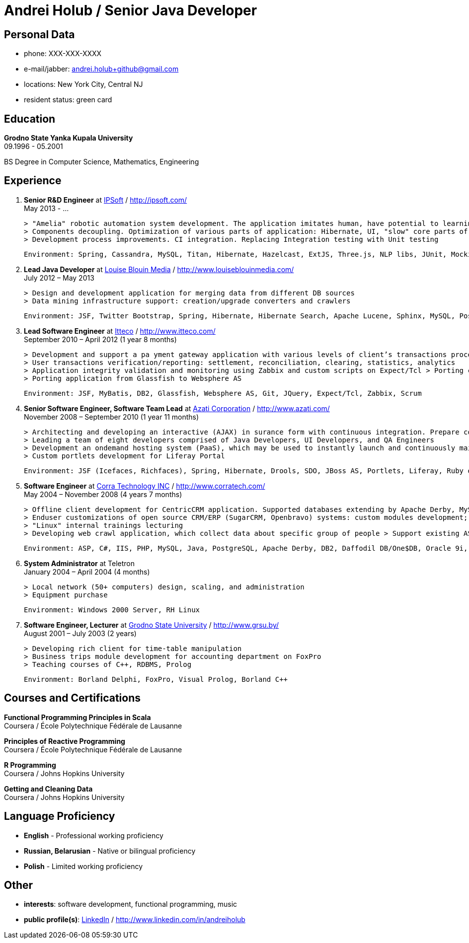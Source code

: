= Andrei Holub / Senior Java Developer
:Email:		andrei.holub+github@gmail.com
:Phone:		XXX-XXX-XXXX


== Personal Data

* phone:				{phone}
* e-mail/jabber:		{email}
* locations:			New York City, Central NJ
* resident status:		green card


== Education

*Grodno State Yanka Kupala University* +
09.1996 - 05.2001

BS Degree in Computer Science, Mathematics, Engineering


== Experience

. *Senior R&D Engineer* at http://ipsoft.com/[IPSoft] / http://ipsoft.com/ +
  May 2013 - ...

  > "Amelia" robotic automation system development. The application imitates human, have potential to learning and trying to replace level 1 technical support
  > Components decoupling. Optimization of various parts of application: Hibernate, UI, "slow" core parts of code.
  > Development process improvements. CI integration. Replacing Integration testing with Unit testing

  Environment: Spring, Cassandra, MySQL, Titan, Hibernate, Hazelcast, ExtJS, Three.js, NLP libs, JUnit, Mockito, Spring Boot, Java Mission Control, JProfiler, Jetty, Jenkins CI

. *Lead Java Developer* at http://www.louiseblouinmedia.com/[Louise Blouin Media] / http://www.louiseblouinmedia.com/ +
  July 2012 – May 2013

  > Design and development application for merging data from different DB sources
  > Data mining infrastructure support: creation/upgrade converters and crawlers

  Environment: JSF, Twitter Bootstrap, Spring, Hibernate, Hibernate Search, Apache Lucene, Sphinx, MySQL, PostgreSQL, Glassfish, JMeter, Jenkins CI

. *Lead Software Engineer* at http://www.itteco.com/[Itteco] / http://www.itteco.com/ +
  September 2010 – April 2012 (1 year 8 months)

  > Development and support a pa yment gateway application with various levels of client’s transactions processing integration (SOAP or XML, HTTPS Request/Response based interfaces, redirecting to the shopping interface on the server).
  > User transactions verification/reporting: settlement, reconciliation, clearing, statistics, analytics
  > Application integrity validation and monitoring using Zabbix and custom scripts on Expect/Tcl > Porting clustered collocated application to distributed architecture
  > Porting application from Glassfish to Websphere AS

  Environment: JSF, MyBatis, DB2, Glassfish, Websphere AS, Git, JQuery, Expect/Tcl, Zabbix, Scrum

. *Senior Software Engineer, Software Team Lead* at http://www.azati.com/[Azati Corporation] / http://www.azati.com/ +
  November 2008 – September 2010 (1 year 11 months)

  > Architecting and developing an interactive (AJAX) in surance form with continuous integration. Prepare collected data for feature processing by another development team.
  > Leading a team of eight developers comprised of Java Developers, UI Developers, and QA Engineers
  > Development an on­demand hosting system (PaaS), which may be used to instantly launch and continuously maintain pre­configured web­based applications in a Amazon EC2 cloud computing environment
  > Custom portlets development for Liferay Portal

  Environment: JSF (Icefaces, Richfaces), Spring, Hibernate, Drools, SDO, JBoss AS, Portlets, Liferay, Ruby on Rails, Subversion, Amazon WS, EC2, S3, Redmine, JUnit, Hudson CI, Agile

. *Software Engineer* at http://www.corratech.com/[Corra Technology INC] / http://www.corratech.com/ +
  May 2004 – November 2008 (4 years 7 months)

  > Offline client development for CentricCRM application. Supported databases extending by Apache Derby, MySQL, DB2, Daffodil DB/One$DB
  > End­user customizations of open source CRM/ERP (SugarCRM, Openbravo) systems: custom modules development; reports; adjustment to user’s business process
  > "Linux" internal trainings lecturing
  > Developing web crawl application, which collect data about specific group of people > Support existing ASP, Perl applications

  Environment: ASP, C#, IIS, PHP, MySQL, Java, PostgreSQL, Apache Derby, DB2, Daffodil DB/One$DB, Oracle 9i, PL/SQL Jasper Reports, Perl, Atlassian Confluence, RUP

. *System Administrator* at Teletron +
  January 2004 – April 2004 (4 months)

  > Local network (50+ computers) design, scaling, and administration
  > Equipment purchase

  Environment: Windows 2000 Server, RH Linux

. *Software Engineer, Lecturer* at http://www.grsu.by/[Grodno State University] / http://www.grsu.by/ +
  August 2001 – July 2003 (2 years)

  > Developing rich client for time-table manipulation
  > Business trips module development for accounting department on FoxPro
  > Teaching courses of C++, RDBMS, Prolog

  Environment: Borland Delphi, FoxPro, Visual Prolog, Borland C++


== Courses and Certifications

*Functional Programming Principles in Scala* +
Coursera / École Polytechnique Fédérale de Lausanne

*Principles of Reactive Programming* +
Coursera / École Polytechnique Fédérale de Lausanne

*R Programming* +
Coursera / Johns Hopkins University

*Getting and Cleaning Data* +
Coursera / Johns Hopkins University


== Language Proficiency

* *English* - Professional working proficiency
* *Russian, Belarusian* - Native or bilingual proficiency
* *Polish* - Limited working proficiency


== Other

* *interests*: software development, functional programming, music
* *public profile(s)*: http://www.linkedin.com/in/andreiholub[LinkedIn] / http://www.linkedin.com/in/andreiholub
